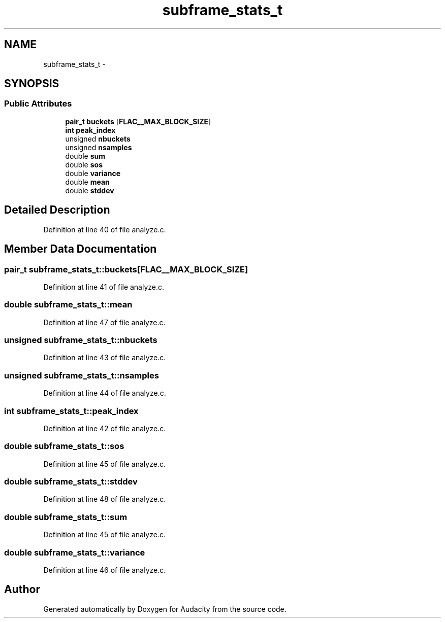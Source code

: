 .TH "subframe_stats_t" 3 "Thu Apr 28 2016" "Audacity" \" -*- nroff -*-
.ad l
.nh
.SH NAME
subframe_stats_t \- 
.SH SYNOPSIS
.br
.PP
.SS "Public Attributes"

.in +1c
.ti -1c
.RI "\fBpair_t\fP \fBbuckets\fP [\fBFLAC__MAX_BLOCK_SIZE\fP]"
.br
.ti -1c
.RI "\fBint\fP \fBpeak_index\fP"
.br
.ti -1c
.RI "unsigned \fBnbuckets\fP"
.br
.ti -1c
.RI "unsigned \fBnsamples\fP"
.br
.ti -1c
.RI "double \fBsum\fP"
.br
.ti -1c
.RI "double \fBsos\fP"
.br
.ti -1c
.RI "double \fBvariance\fP"
.br
.ti -1c
.RI "double \fBmean\fP"
.br
.ti -1c
.RI "double \fBstddev\fP"
.br
.in -1c
.SH "Detailed Description"
.PP 
Definition at line 40 of file analyze\&.c\&.
.SH "Member Data Documentation"
.PP 
.SS "\fBpair_t\fP subframe_stats_t::buckets[\fBFLAC__MAX_BLOCK_SIZE\fP]"

.PP
Definition at line 41 of file analyze\&.c\&.
.SS "double subframe_stats_t::mean"

.PP
Definition at line 47 of file analyze\&.c\&.
.SS "unsigned subframe_stats_t::nbuckets"

.PP
Definition at line 43 of file analyze\&.c\&.
.SS "unsigned subframe_stats_t::nsamples"

.PP
Definition at line 44 of file analyze\&.c\&.
.SS "\fBint\fP subframe_stats_t::peak_index"

.PP
Definition at line 42 of file analyze\&.c\&.
.SS "double subframe_stats_t::sos"

.PP
Definition at line 45 of file analyze\&.c\&.
.SS "double subframe_stats_t::stddev"

.PP
Definition at line 48 of file analyze\&.c\&.
.SS "double subframe_stats_t::sum"

.PP
Definition at line 45 of file analyze\&.c\&.
.SS "double subframe_stats_t::variance"

.PP
Definition at line 46 of file analyze\&.c\&.

.SH "Author"
.PP 
Generated automatically by Doxygen for Audacity from the source code\&.
